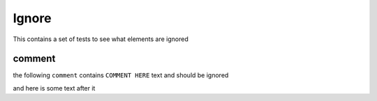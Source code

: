 Ignore
======

This contains a set of tests to see what elements are ignored

comment
~~~~~~~

the following ``comment`` contains ``COMMENT HERE`` text and should be ignored

.. TODO: COMMENT HERE

and here is some text after it